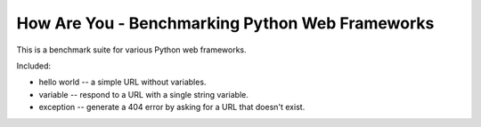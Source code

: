 How Are You - Benchmarking Python Web Frameworks
================================================

This is a benchmark suite for various Python web frameworks.

Included:

* hello world -- a simple URL without variables.

* variable -- respond to a URL with a single string variable.

* exception -- generate a 404 error by asking for a URL that doesn't exist.

